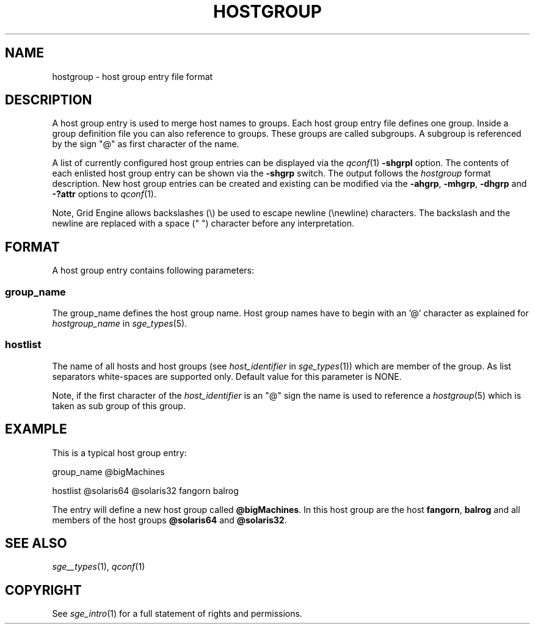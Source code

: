 '\" t
.\"___INFO__MARK_BEGIN__
.\"
.\" Copyright: 2004 by Sun Microsystems, Inc.
.\"
.\"___INFO__MARK_END__
.\" 
.\"
.\"
.\" Some handy macro definitions [from Tom Christensen's man(1) manual page].
.\"
.de SB		\" small and bold
.if !"\\$1"" \\s-2\\fB\&\\$1\\s0\\fR\\$2 \\$3 \\$4 \\$5
..
.\"
.de T		\" switch to typewriter font
.ft CW		\" probably want CW if you don't have TA font
..
.\"
.de TY		\" put $1 in typewriter font
.if t .T
.if n ``\c
\\$1\c
.if t .ft P
.if n \&''\c
\\$2
..
.\"
.de M		\" man page reference
\\fI\\$1\\fR\\|(\\$2)\\$3
..
.TH HOSTGROUP 5 "$Date: 2007/02/14 12:58:39 $" "OGS/Grid Engine 2011.11" "Grid Engine File Formats"
.\"
.SH NAME
hostgroup \- host group entry file format
.\"
.SH DESCRIPTION
.PP
A host group entry is used to merge host names to groups.
Each  host  group  entry  file defines one group. Inside a
group definition file you can also reference to groups. These
groups are called subgroups. A subgroup is referenced by the
sign "@" as first character of the name.
.PP
A list of currently configured host group entries can be displayed 
via the
.M qconf 1
\fB\-shgrpl\fP option. The contents of each enlisted host group entry 
can be
shown via the \fB\-shgrp\fP switch. The output follows the
.I hostgroup
format description. New host group entries can be created and existing can be
modified via the \fB\-ahgrp\fP, \fB\-mhgrp\fP, \fB\-dhgrp\fP and 
\fB\-?attr\fP options to
.M qconf 1 .
.PP
Note, Grid Engine allows backslashes (\\) be used to escape newline
(\\newline) characters. The backslash and the newline are replaced with a
space (" ") character before any interpretation.
.\"
.\"
.SH FORMAT
A host group entry contains following parameters:
.SS "\fBgroup_name\fP"
The group_name defines the host group name. Host group names have to
begin with an '@' character as explained for \fIhostgroup_name\fP in
.M sge_types 5 .
.SS "\fBhostlist\fP"
The name of all hosts and host groups (see 
\fIhost_identifier\fP in 
.M sge_types 1 )
which are member of the group. As list separators white-spaces are 
supported only. Default value for this parameter is NONE.
.PP
Note, if the first character of the \fIhost_identifier\fP is an "@" sign the name 
is used to reference a 
.M hostgroup 5 
which is taken as sub group of this group. 
.\"
.\"

.SH EXAMPLE
This is a typical host group entry:

.PP
group_name @bigMachines
.PP
hostlist @solaris64 @solaris32 fangorn balrog
.PP

The entry will define a new host group called 
\fB@bigMachines\fP. In this host group are the host 
\fBfangorn\fP, \fBbalrog\fP and all members of the host groups 
\fB@solaris64\fP and \fB@solaris32\fP.

.\"

.SH "SEE ALSO"
.M sge__types 1 ,
.M qconf 1
.\"
.SH "COPYRIGHT"
See
.M sge_intro 1
for a full statement of rights and permissions.

